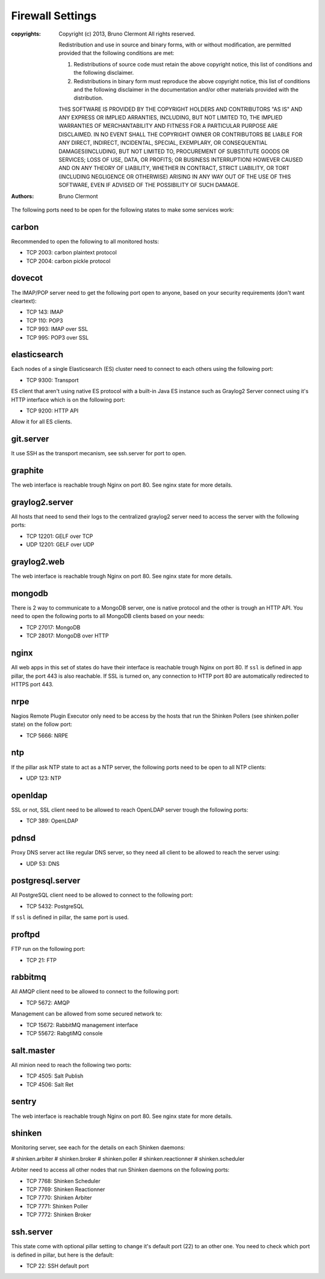 Firewall Settings
=================

:copyrights: Copyright (c) 2013, Bruno Clermont
             All rights reserved.

             Redistribution and use in source and binary forms, with or without modification, are permitted provided that the following conditions are met: 

             1. Redistributions of source code must retain the above copyright notice, this list of conditions and the following disclaimer. 
             2. Redistributions in binary form must reproduce the above copyright notice, this list of conditions and the following disclaimer in the documentation and/or other materials provided with the distribution. 

             THIS SOFTWARE IS PROVIDED BY THE COPYRIGHT HOLDERS AND CONTRIBUTORS "AS IS" AND ANY EXPRESS OR IMPLIED
             ARRANTIES, INCLUDING, BUT NOT LIMITED TO, THE IMPLIED
             WARRANTIES OF MERCHANTABILITY AND FITNESS FOR A PARTICULAR PURPOSE ARE DISCLAIMED. IN NO EVENT SHALL THE COPYRIGHT OWNER OR CONTRIBUTORS BE LIABLE FOR
             ANY DIRECT, INDIRECT, INCIDENTAL, SPECIAL, EXEMPLARY, OR CONSEQUENTIAL DAMAGES(INCLUDING, BUT NOT LIMITED TO, PROCUREMENT OF SUBSTITUTE GOODS OR SERVICES;
             LOSS OF USE, DATA, OR PROFITS; OR BUSINESS INTERRUPTION) HOWEVER CAUSED AND ON ANY THEORY OF LIABILITY, WHETHER IN CONTRACT, STRICT LIABILITY, OR TORT (INCLUDING NEGLIGENCE OR OTHERWISE) ARISING IN ANY WAY OUT OF THE USE OF THIS SOFTWARE, EVEN IF ADVISED OF THE POSSIBILITY OF SUCH DAMAGE.
:authors: - Bruno Clermont

The following ports need to be open for the following states to make some
services work:

carbon
------

Recommended to open the following to all monitored hosts:

- TCP 2003: carbon plaintext protocol
- TCP 2004: carbon pickle protocol

dovecot
-------

The IMAP/POP server need to get the following port open to anyone, based on your
security requirements (don't want cleartext):

- TCP 143: IMAP
- TCP 110: POP3
- TCP 993: IMAP over SSL
- TCP 995: POP3 over SSL


elasticsearch
-------------

Each nodes of a single Elasticsearch (ES) cluster need to connect to each others
using the following port:

- TCP 9300: Transport

ES client that aren't using native ES protocol with a built-in Java ES instance
such as Graylog2 Server connect using it's HTTP interface which is on the
following port:

- TCP 9200: HTTP API

Allow it for all ES clients.

git.server
----------

It use SSH as the transport mecanism, see ssh.server for port to open.

graphite
--------

The web interface is reachable trough Nginx on port 80.
See nginx state for more details.

graylog2.server
---------------

All hosts that need to send their logs to the centralized graylog2 server need
to access the server with the following ports:

- TCP 12201: GELF over TCP
- UDP 12201: GELF over UDP

graylog2.web
------------

The web interface is reachable trough Nginx on port 80.
See nginx state for more details.

mongodb
-------

There is 2 way to communicate to a MongoDB server, one is native protocol and
the other is trough an HTTP API. You need to open the following ports to all
MongoDB clients based on your needs:

- TCP 27017: MongoDB
- TCP 28017: MongoDB over HTTP

nginx
-----

All web apps in this set of states do have their interface is reachable trough
Nginx on port 80.
If ``ssl`` is defined in app pillar, the port 443 is also reachable. If SSL is
turned on, any connection to HTTP port 80 are automatically redirected to HTTPS
port 443.

nrpe
----

Nagios Remote Plugin Executor only need to be access by the hosts that run the
Shinken Pollers (see shinken.poller state) on the follow port:

- TCP 5666: NRPE

ntp
---

If the pillar ask NTP state to act as a NTP server, the following ports need to
be open to all NTP clients:

- UDP 123: NTP

openldap
--------

SSL or not, SSL client need to be allowed to reach OpenLDAP server trough the
following ports:

- TCP 389: OpenLDAP

pdnsd
-----

Proxy DNS server act like regular DNS server, so they need all client to be
allowed to reach the server using:

- UDP 53: DNS

postgresql.server
-----------------

All PostgreSQL client need to be allowed to connect to the following port:

- TCP 5432: PostgreSQL

If ``ssl`` is defined in pillar, the same port is used.

proftpd
-------

FTP run on the following port:

- TCP 21: FTP

rabbitmq
--------

All AMQP client need to be allowed to connect to the following port:

- TCP 5672: AMQP

Management can be allowed from some secured network to:

- TCP 15672: RabbitMQ management interface
- TCP 55672: RabgtiMQ console

salt.master
-----------

All minion need to reach the following two ports:

- TCP 4505: Salt Publish
- TCP 4506: Salt Ret

sentry
------

The web interface is reachable trough Nginx on port 80.
See nginx state for more details.

shinken
-------

Monitoring server, see each for the details on each Shinken daemons:

# shinken.arbiter
# shinken.broker
# shinken.poller
# shinken.reactionner
# shinken.scheduler

Arbiter need to access all other nodes that run Shinken daemons on the following
ports:

- TCP 7768: Shinken Scheduler
- TCP 7769: Shinken Reactionner
- TCP 7770: Shinken Arbiter
- TCP 7771: Shinken Poller
- TCP 7772: Shinken Broker

ssh.server
----------

This state come with optional pillar setting to change it's default port (22)
to an other one. You need to check which port is defined in pillar, but here
is the default:

- TCP 22: SSH default port

